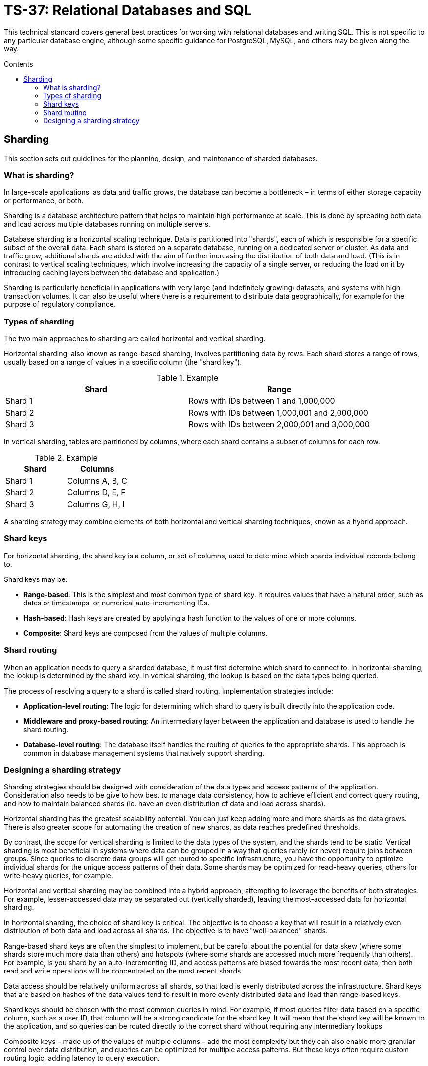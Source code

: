 = TS-37: Relational Databases and SQL
:toc: macro
:toc-title: Contents

This technical standard covers general best practices for working with relational databases and writing SQL. This is not specific to any particular database engine, although some specific guidance for PostgreSQL, MySQL, and others may be given along the way.

toc::[]

== Sharding

This section sets out guidelines for the planning, design, and maintenance of sharded databases.

=== What is sharding?

In large-scale applications, as data and traffic grows, the database can become a bottleneck – in terms of either storage capacity or performance, or both.

Sharding is a database architecture pattern that helps to maintain high performance at scale. This is done by spreading both data and load across multiple databases running on multiple servers.

Database sharding is a horizontal scaling technique. Data is partitioned into "shards", each of which is responsible for a specific subset of the overall data. Each shard is stored on a separate database, running on a dedicated server or cluster. As data and traffic grow, additional shards are added with the aim of further increasing the distribution of both data and load. (This is in contrast to vertical scaling techniques, which involve increasing the capacity of a single server, or reducing the load on it by introducing caching layers between the database and application.)

Sharding is particularly beneficial in applications with very large (and indefinitely growing) datasets, and systems with high transaction volumes. It can also be useful where there is a requirement to distribute data geographically, for example for the purpose of regulatory compliance.

=== Types of sharding

The two main approaches to sharding are called horizontal and vertical sharding.

Horizontal sharding, also known as range-based sharding, involves partitioning data by rows. Each shard stores a range of rows, usually based on a range of values in a specific column (the "shard key").

.Example
|===
| Shard | Range

| Shard 1 | Rows with IDs between 1 and 1,000,000
| Shard 2 | Rows with IDs between 1,000,001 and 2,000,000
| Shard 3 | Rows with IDs between 2,000,001 and 3,000,000
|===

In vertical sharding, tables are partitioned by columns, where each shard contains a subset of columns for each row.

.Example
|===
| Shard | Columns

| Shard 1 | Columns A, B, C
| Shard 2 | Columns D, E, F
| Shard 3 | Columns G, H, I
|===

A sharding strategy may combine elements of both horizontal and vertical sharding techniques, known as a hybrid approach.

=== Shard keys

For horizontal sharding, the shard key is a column, or set of columns, used to determine which shards individual records belong to.

Shard keys may be:

* *Range-based*: This is the simplest and most common type of shard key. It requires values that have a natural order, such as dates or timestamps, or numerical auto-incrementing IDs.

* *Hash-based*: Hash keys are created by applying a hash function to the values of one or more columns.

* *Composite*: Shard keys are composed from the values of multiple columns.

=== Shard routing

When an application needs to query a sharded database, it must first determine which shard to connect to. In horizontal sharding, the lookup is determined by the shard key. In vertical sharding, the lookup is based on the data types being queried.

The process of resolving a query to a shard is called shard routing. Implementation strategies include:

* *Application-level routing*: The logic for determining which shard to query is built directly into the application code.

* *Middleware and proxy-based routing*: An intermediary layer between the application and database is used to handle the shard routing.

* *Database-level routing*: The database itself handles the routing of queries to the appropriate shards. This approach is common in database management systems that natively support sharding.

=== Designing a sharding strategy

Sharding strategies should be designed with consideration of the data types and access patterns of the application. Consideration also needs to be give to how best to manage data consistency, how to achieve efficient and correct query routing, and how to maintain balanced shards (ie. have an even distribution of data and load across shards).

Horizontal sharding has the greatest scalability potential. You can just keep adding more and more shards as the data grows. There is also greater scope for automating the creation of new shards, as data reaches predefined thresholds.

By contrast, the scope for vertical sharding is limited to the data types of the system, and the shards tend to be static. Vertical sharding is most beneficial in systems where data can be grouped in a way that queries rarely (or never) require joins between groups. Since queries to discrete data groups will get routed to specific infrastructure, you have the opportunity to optimize individual shards for the unique access patterns of their data. Some shards may be optimized for read-heavy queries, others for write-heavy queries, for example.

Horizontal and vertical sharding may be combined into a hybrid approach, attempting to leverage the benefits of both strategies. For example, lesser-accessed data may be separated out (vertically sharded), leaving the most-accessed data for horizontal sharding.

In horizontal sharding, the choice of shard key is critical. The objective is to choose a key that will result in a relatively even distribution of both data and load across all shards. The objective is to have "well-balanced" shards.

Range-based shard keys are often the simplest to implement, but be careful about the potential for data skew (where some shards store much more data than others) and hotspots (where some shards are accessed much more frequently than others). For example, is you shard by an auto-incrementing ID, and access patterns are biased towards the most recent data, then both read and write operations will be concentrated on the most recent shards.

Data access should be relatively uniform across all shards, so that load is evenly distributed across the infrastructure. Shard keys that are based on hashes of the data values tend to result in more evenly distributed data and load than range-based keys.

Shard keys should be chosen with the most common queries in mind. For example, if most queries filter data based on a specific column, such as a user ID, that column will be a strong candidate for the shard key. It will mean that the shard key will be known to the application, and so queries can be routed directly to the correct shard without requiring any intermediary lookups.

Composite keys – made up of the values of multiple columns – add the most complexity but they can also enable more granular control over data distribution, and queries can be optimized for multiple access patterns. But these keys often require custom routing logic, adding latency to query execution.

In vertical sharding, data partitions should align with queries, such that cross-shard joins and transactions are kept to a minimum. Cross-shard operations will negate some of the benefits of sharding, notably performance.

Sharding strategies should plan for data growth and increased traffic in the future. Consider how will new shards be added over time, and how the shard creation process could be automated. Shard keys that naturally support range-based distribution are often good candidates for auto-scaling.

Consider also the accuracy and efficiency of your routing logic. Shard routing should be quick and reliable. Application-level routing allows for customized routing logic, making it easier to optimize for specific use cases. If required, routing logic can be adjusted dynamically based on real-time data. Middleware and proxies can be used to centralize routing logic, extracting this accidental complexity from the application, leaving the application to specialize in the essential complexity of its domain – a neater separation of concerns. Proxies may also be shared by multiple applications that access the same data, and failover mechanisms can be built-in to the proxies, too. But this design introduces latency and the database proxy becomes a new single point of failure – more things to be considered.

Databases with built-in sharding capabilities, such as MongoDB, allow for easy sharding configuration out-of-the-box. The trade-offs with this approach include limited customization and commercial risks associated with greater vendor lock-in.

Think also about the monitoring of shards, and how fallbacks and error handling will work in the event of shard failures. How will the sharding strategy impact your backup and disaster recovery procedures?

Finally, if sharding is combined with replication and denormalization techniques, you will need to plan for how _eventual_ data consistency will be achieved across shards.

In summary, designing a sharding strategy requires careful consideration of an application's data types and distribution, query patterns, and performance and scalability needs. All sharding strategies involve compromise. All designs will add some level of accidental complexity to a system, and each solution will have its own particular considerations and trade-offs.
